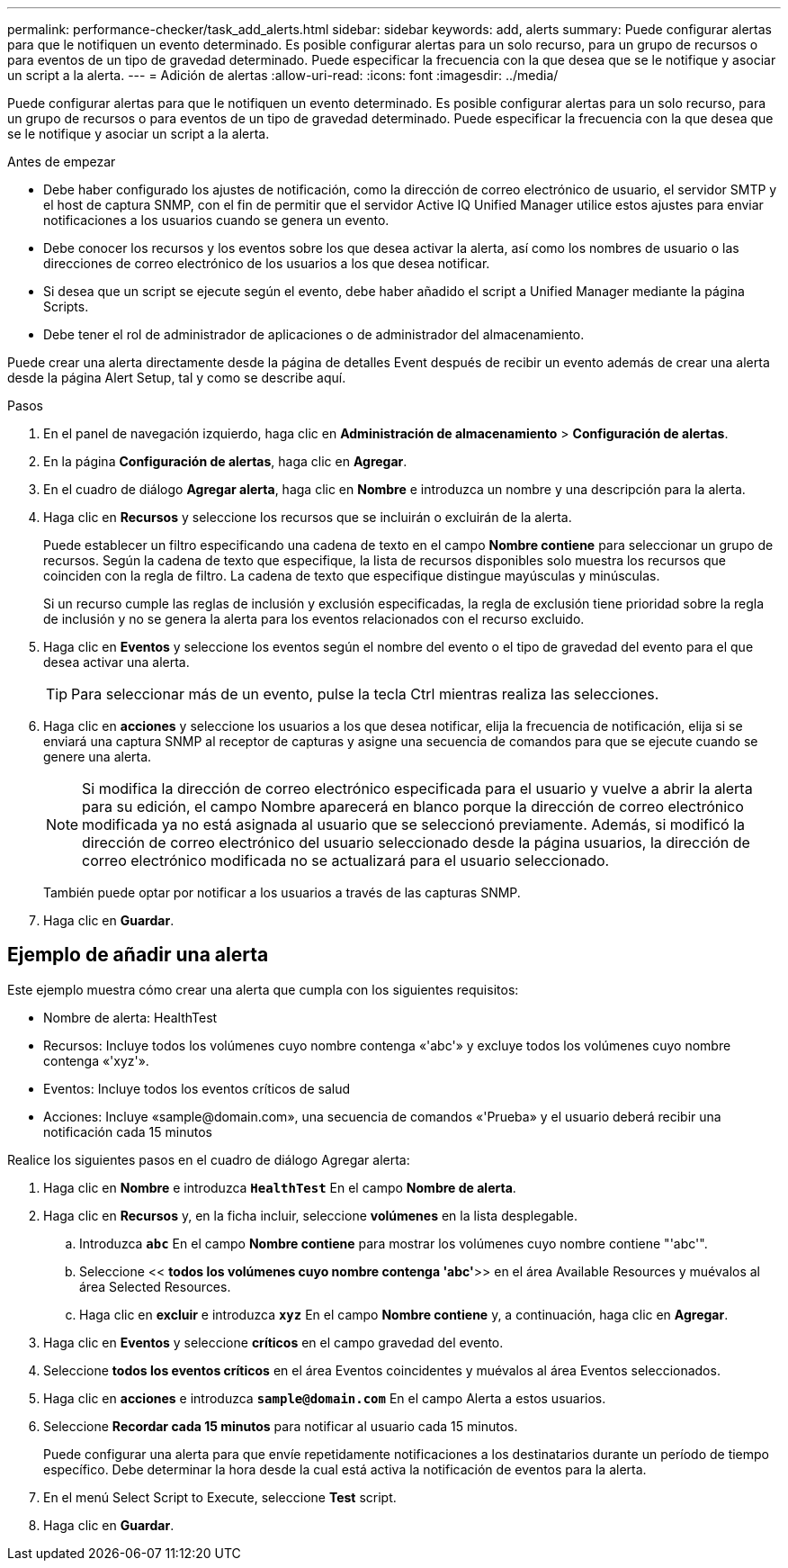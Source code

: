 ---
permalink: performance-checker/task_add_alerts.html 
sidebar: sidebar 
keywords: add, alerts 
summary: Puede configurar alertas para que le notifiquen un evento determinado. Es posible configurar alertas para un solo recurso, para un grupo de recursos o para eventos de un tipo de gravedad determinado. Puede especificar la frecuencia con la que desea que se le notifique y asociar un script a la alerta. 
---
= Adición de alertas
:allow-uri-read: 
:icons: font
:imagesdir: ../media/


[role="lead"]
Puede configurar alertas para que le notifiquen un evento determinado. Es posible configurar alertas para un solo recurso, para un grupo de recursos o para eventos de un tipo de gravedad determinado. Puede especificar la frecuencia con la que desea que se le notifique y asociar un script a la alerta.

.Antes de empezar
* Debe haber configurado los ajustes de notificación, como la dirección de correo electrónico de usuario, el servidor SMTP y el host de captura SNMP, con el fin de permitir que el servidor Active IQ Unified Manager utilice estos ajustes para enviar notificaciones a los usuarios cuando se genera un evento.
* Debe conocer los recursos y los eventos sobre los que desea activar la alerta, así como los nombres de usuario o las direcciones de correo electrónico de los usuarios a los que desea notificar.
* Si desea que un script se ejecute según el evento, debe haber añadido el script a Unified Manager mediante la página Scripts.
* Debe tener el rol de administrador de aplicaciones o de administrador del almacenamiento.


Puede crear una alerta directamente desde la página de detalles Event después de recibir un evento además de crear una alerta desde la página Alert Setup, tal y como se describe aquí.

.Pasos
. En el panel de navegación izquierdo, haga clic en *Administración de almacenamiento* > *Configuración de alertas*.
. En la página *Configuración de alertas*, haga clic en *Agregar*.
. En el cuadro de diálogo *Agregar alerta*, haga clic en *Nombre* e introduzca un nombre y una descripción para la alerta.
. Haga clic en *Recursos* y seleccione los recursos que se incluirán o excluirán de la alerta.
+
Puede establecer un filtro especificando una cadena de texto en el campo *Nombre contiene* para seleccionar un grupo de recursos. Según la cadena de texto que especifique, la lista de recursos disponibles solo muestra los recursos que coinciden con la regla de filtro. La cadena de texto que especifique distingue mayúsculas y minúsculas.

+
Si un recurso cumple las reglas de inclusión y exclusión especificadas, la regla de exclusión tiene prioridad sobre la regla de inclusión y no se genera la alerta para los eventos relacionados con el recurso excluido.

. Haga clic en *Eventos* y seleccione los eventos según el nombre del evento o el tipo de gravedad del evento para el que desea activar una alerta.
+
[TIP]
====
Para seleccionar más de un evento, pulse la tecla Ctrl mientras realiza las selecciones.

====
. Haga clic en *acciones* y seleccione los usuarios a los que desea notificar, elija la frecuencia de notificación, elija si se enviará una captura SNMP al receptor de capturas y asigne una secuencia de comandos para que se ejecute cuando se genere una alerta.
+
[NOTE]
====
Si modifica la dirección de correo electrónico especificada para el usuario y vuelve a abrir la alerta para su edición, el campo Nombre aparecerá en blanco porque la dirección de correo electrónico modificada ya no está asignada al usuario que se seleccionó previamente. Además, si modificó la dirección de correo electrónico del usuario seleccionado desde la página usuarios, la dirección de correo electrónico modificada no se actualizará para el usuario seleccionado.

====
+
También puede optar por notificar a los usuarios a través de las capturas SNMP.

. Haga clic en *Guardar*.




== Ejemplo de añadir una alerta

Este ejemplo muestra cómo crear una alerta que cumpla con los siguientes requisitos:

* Nombre de alerta: HealthTest
* Recursos: Incluye todos los volúmenes cuyo nombre contenga «'abc'» y excluye todos los volúmenes cuyo nombre contenga «'xyz'».
* Eventos: Incluye todos los eventos críticos de salud
* Acciones: Incluye «+sample@domain.com+», una secuencia de comandos «'Prueba» y el usuario deberá recibir una notificación cada 15 minutos


Realice los siguientes pasos en el cuadro de diálogo Agregar alerta:

. Haga clic en *Nombre* e introduzca `*HealthTest*` En el campo *Nombre de alerta*.
. Haga clic en *Recursos* y, en la ficha incluir, seleccione *volúmenes* en la lista desplegable.
+
.. Introduzca `*abc*` En el campo *Nombre contiene* para mostrar los volúmenes cuyo nombre contiene "'abc'".
.. Seleccione << *todos los volúmenes cuyo nombre contenga 'abc'*>> en el área Available Resources y muévalos al área Selected Resources.
.. Haga clic en *excluir* e introduzca `*xyz*` En el campo *Nombre contiene* y, a continuación, haga clic en *Agregar*.


. Haga clic en *Eventos* y seleccione *críticos* en el campo gravedad del evento.
. Seleccione *todos los eventos críticos* en el área Eventos coincidentes y muévalos al área Eventos seleccionados.
. Haga clic en *acciones* e introduzca `*sample@domain.com*` En el campo Alerta a estos usuarios.
. Seleccione *Recordar cada 15 minutos* para notificar al usuario cada 15 minutos.
+
Puede configurar una alerta para que envíe repetidamente notificaciones a los destinatarios durante un período de tiempo específico. Debe determinar la hora desde la cual está activa la notificación de eventos para la alerta.

. En el menú Select Script to Execute, seleccione *Test* script.
. Haga clic en *Guardar*.

